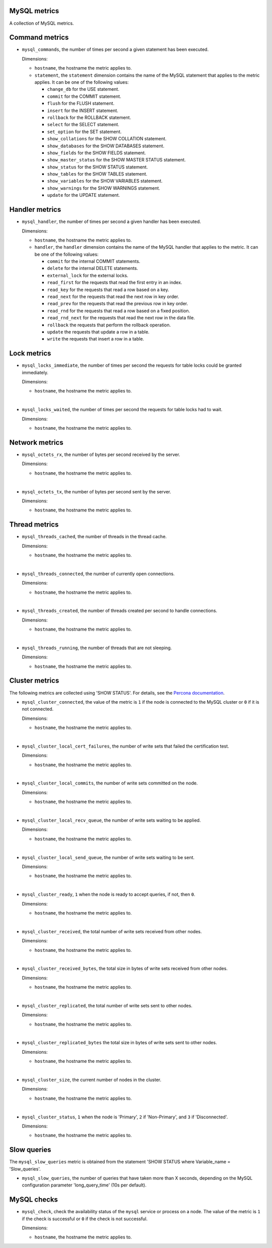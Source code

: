 MySQL metrics
^^^^^^^^^^^^^
.. _mysql_metrics:

A collection of MySQL metrics.

Command metrics
^^^^^^^^^^^^^^^

* ``mysql_commands``, the number of times per second a given statement has been
  executed.

  Dimensions:

  - ``hostname``, the hostname the metric applies to.
  - ``statement``, the ``statement`` dimension contains the name of the MySQL
    statement that applies to the metric applies.
    It can be one of the following values:

    - ``change_db`` for the USE statement.
    - ``commit`` for the COMMIT statement.
    - ``flush`` for the FLUSH statement.
    - ``insert`` for the INSERT statement.
    - ``rollback`` for the ROLLBACK statement.
    - ``select`` for the SELECT statement.
    - ``set_option`` for the SET statement.
    - ``show_collations`` for the SHOW COLLATION statement.
    - ``show_databases`` for the SHOW DATABASES statement.
    - ``show_fields`` for the SHOW FIELDS statement.
    - ``show_master_status`` for the SHOW MASTER STATUS statement.
    - ``show_status`` for the SHOW STATUS statement.
    - ``show_tables`` for the SHOW TABLES statement.
    - ``show_variables`` for the SHOW VARIABLES statement.
    - ``show_warnings`` for the SHOW WARNINGS statement.
    - ``update`` for the UPDATE statement.

Handler metrics
^^^^^^^^^^^^^^^

* ``mysql_handler``, the number of times per second a given handler has been
  executed.

  Dimensions:

  - ``hostname``, the hostname the metric applies to.
  - ``handler``, the ``handler`` dimension contains the name of the MySQL
    handler that applies to the metric.
    It can be one of the following values:

    - ``commit`` for the internal COMMIT statements.
    - ``delete`` for the internal DELETE statements.
    - ``external_lock`` for the external locks.
    - ``read_first`` for the requests that read the first entry in an index.
    - ``read_key`` for the requests that read a row based on a key.
    - ``read_next`` for the requests that read the next row in key order.
    - ``read_prev`` for the requests that read the previous row in key order.
    - ``read_rnd`` for the requests that read a row based on a fixed position.
    - ``read_rnd_next`` for the requests that read the next row in the data file.
    - ``rollback`` the requests that perform the rollback operation.
    - ``update`` the requests that update a row in a table.
    - ``write`` the requests that insert a row in a table.

Lock metrics
^^^^^^^^^^^^

* ``mysql_locks_immediate``, the number of times per second the requests for
  table locks could be granted immediately.
  
  Dimensions:

  - ``hostname``, the hostname the metric applies to.

|

* ``mysql_locks_waited``, the number of times per second the requests for
  table locks had to wait.

  Dimensions:

  - ``hostname``, the hostname the metric applies to.

Network metrics
^^^^^^^^^^^^^^^

* ``mysql_octets_rx``, the number of bytes per second received by the server.

  Dimensions:

  - ``hostname``, the hostname the metric applies to.

|

* ``mysql_octets_tx``, the number of bytes per second sent by the server.

  Dimensions:

  - ``hostname``, the hostname the metric applies to.

Thread metrics
^^^^^^^^^^^^^^

* ``mysql_threads_cached``, the number of threads in the thread cache.

  Dimensions:

  - ``hostname``, the hostname the metric applies to.

|

* ``mysql_threads_connected``, the number of currently open connections.

  Dimensions:

  - ``hostname``, the hostname the metric applies to.

|

* ``mysql_threads_created``, the number of threads created per second to
  handle connections.

  Dimensions:

  - ``hostname``, the hostname the metric applies to.

|

* ``mysql_threads_running``, the number of threads that are not sleeping.

  Dimensions:

  - ``hostname``, the hostname the metric applies to.

Cluster metrics
^^^^^^^^^^^^^^^

The following metrics are collected using 'SHOW STATUS'. For details,
see the `Percona documentation <http://www.percona.com/doc/percona-xtradb-cluster/5.6/wsrep-status-index.html>`_.

* ``mysql_cluster_connected``,  the value of the metric is ``1`` if the node
  is connected to the MySQL cluster or ``0`` if it is not connected.

  Dimensions:

  - ``hostname``, the hostname the metric applies to.

|

* ``mysql_cluster_local_cert_failures``, the number of write sets that failed
  the certification test.

  Dimensions:

  - ``hostname``, the hostname the metric applies to.

|

* ``mysql_cluster_local_commits``, the number of write sets committed on the
  node.

  Dimensions:

  - ``hostname``, the hostname the metric applies to.

|

* ``mysql_cluster_local_recv_queue``, the number of write sets waiting to be
  applied.

  Dimensions:

  - ``hostname``, the hostname the metric applies to.

|

* ``mysql_cluster_local_send_queue``, the number of write sets waiting to be
  sent.

  Dimensions:

  - ``hostname``, the hostname the metric applies to.

|

* ``mysql_cluster_ready``, ``1`` when the node is ready to accept queries, if
  not, then ``0``.

  Dimensions:

  - ``hostname``, the hostname the metric applies to.

|

* ``mysql_cluster_received``, the total number of write sets received from
  other nodes.

  Dimensions:

  - ``hostname``, the hostname the metric applies to.

|

* ``mysql_cluster_received_bytes``, the total size in bytes of write sets
  received from other nodes.

  Dimensions:

  - ``hostname``, the hostname the metric applies to.

|

* ``mysql_cluster_replicated``, the total number of write sets sent to other
  nodes.

  Dimensions:

  - ``hostname``, the hostname the metric applies to.

|

* ``mysql_cluster_replicated_bytes`` the total size in bytes of write sets sent
  to other nodes.

  Dimensions:

  - ``hostname``, the hostname the metric applies to.

|

* ``mysql_cluster_size``, the current number of nodes in the cluster.

  Dimensions:

  - ``hostname``, the hostname the metric applies to.

|

* ``mysql_cluster_status``, ``1`` when the node is 'Primary', ``2`` if
  'Non-Primary', and ``3`` if 'Disconnected'.

  Dimensions:

  - ``hostname``, the hostname the metric applies to.

Slow queries
^^^^^^^^^^^^

The ``mysql_slow_queries`` metric is obtained from the statement
'SHOW STATUS where Variable_name = 'Slow_queries'.

* ``mysql_slow_queries``, the number of queries that have taken more than X
  seconds, depending on the MySQL configuration parameter 'long_query_time'
  (10s per default).

MySQL checks
^^^^^^^^^^^^
.. _mysql_checks:

* ``mysql_check``, check the availability status of the ``mysql`` service or process
  on a node. The value of the metric is ``1`` if the check is successful or ``0`` if the
  check is not successful.

  Dimensions:

  - ``hostname``, the hostname the metric applies to.
